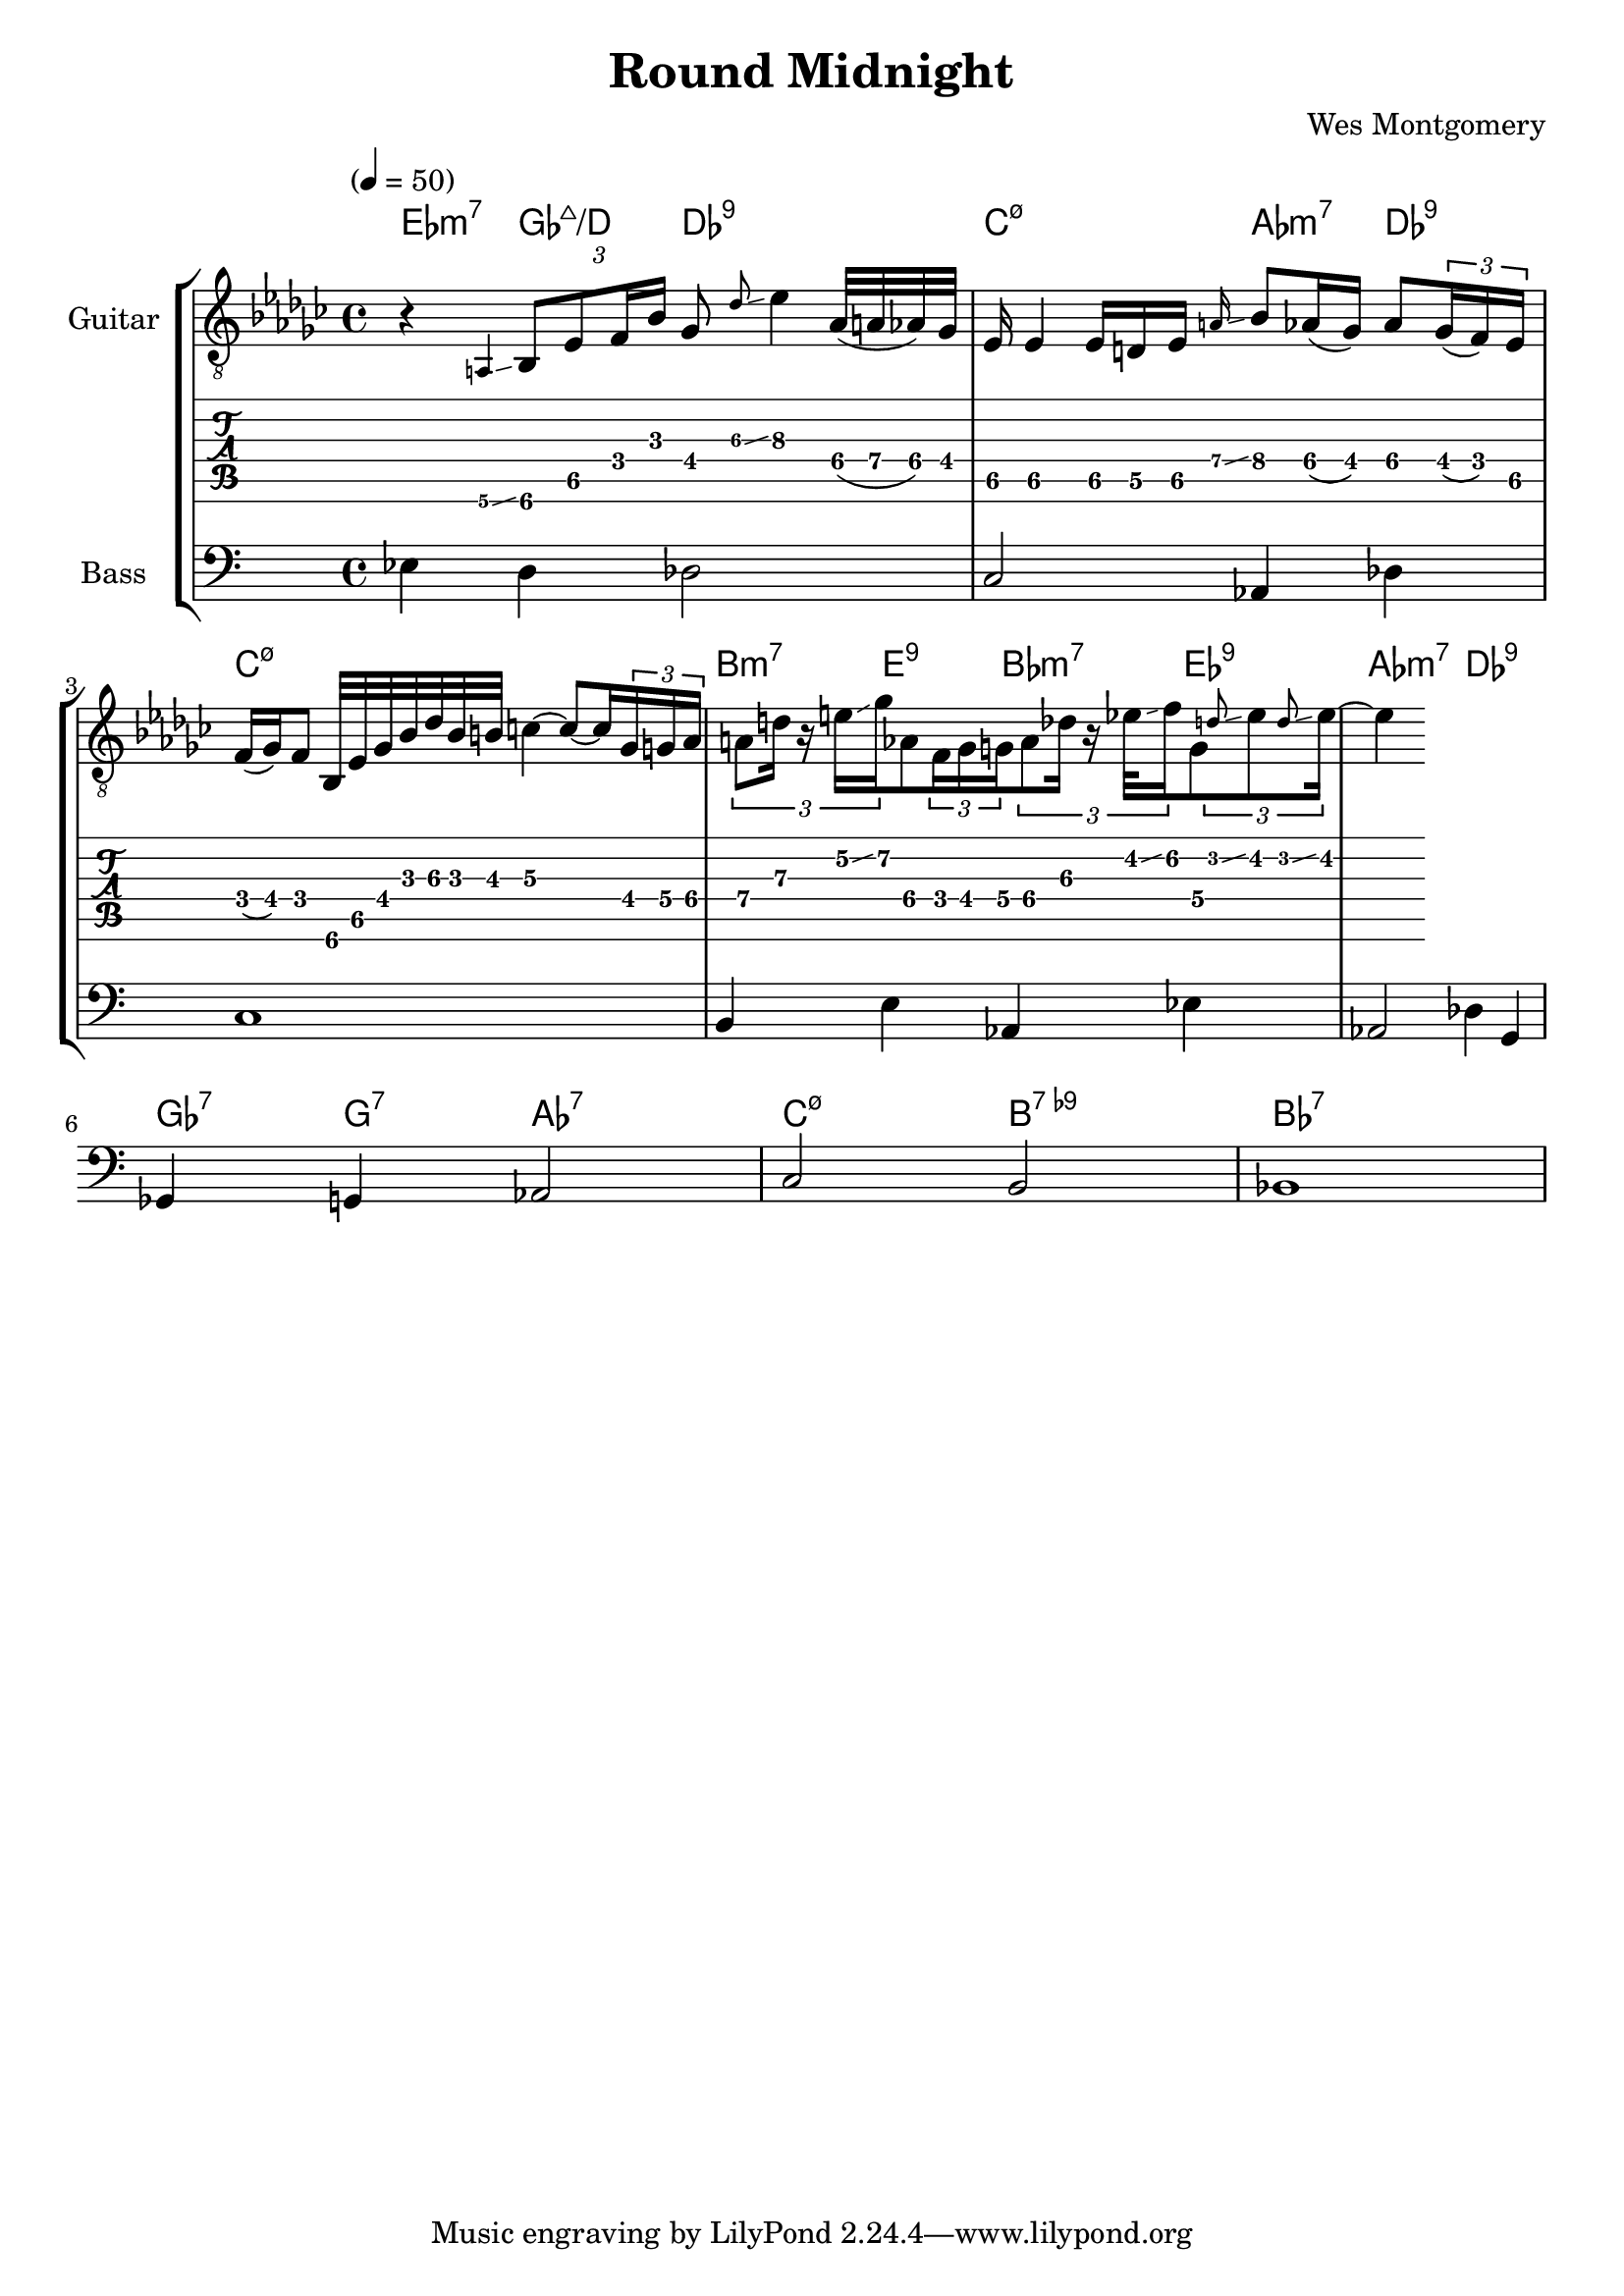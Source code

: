 \version "2.24.3"

% returning to some tutorials:
% - guitar notation: https://lilypond.org/doc/v2.24/Documentation/notation/guitar
% - extended and altered chords: https://lilypond.org/doc/v2.24/Documentation/notation/chord-mode#extended-and-altered-chords
% - printing chord names: https://lilypond.org/doc/v2.24/Documentation/notation/displaying-chords#printing-chord-names
% - grace notes: 
% - glissando: 

% chord indicators
% chord name chart: https://lilypond.org/doc/v2.24/Documentation/notation/chord-name-chart
% I wonder whether there is a char you can use for the 
chordss = \new ChordNames {
  \chordmode {
    ees4:min7
    ges4:maj7/d
    des2:9
    c2:min7.5-
    aes4:min7
    des4:9
    c1:min7.5-
    b4:min7
    e4:9
    bes4:min7
    ees4:9
    aes2:min7
    des2:9
    ges4:7
    g4:7
    aes2:7
    c2:min7.5-
    b2:7.9-
    bes1:7
  }
}

bass = {
  \time 4/4
  ees4 d4 des2
  c2 aes,4 des4
  c1
  b,4 e4 aes,4 ees4 
  aes,2 des4 g,4 
  ges,4 g,4 aes,2
  c2 b,2
  bes,1
}

guitar = {
  \tempo "" 4 = 50
  \key ees \minor
  \time 4/4
  r4 \grace {a,\6\glissando} \tuplet 3/2 { bes,8\6 ees8\5 f16 bes16 } ges8 \grace {des'\3\glissando} ees'4\3
  aes32\4( a32\4 aes32\4) ges32\4 ees16\5 ees4\5
  ees16\5 d16\5 ees16\5 \grace {a\4\glissando} bes8\4 aes16\4( ges16\4) aes8\4 
  \tuplet 3/2 {ges16\4( f16\4) ees16\5} f16\4( ges16\4) f8\4
  bes,32\6 ees32\5 ges32\4 bes32\3 des'32\3 bes32\3 b32\3 c'4\3~ c'8\3~ c'16\3
  % not quite sure why the notes aren't lining up properly on the staff
  % the maths appears to be correct
  \tuplet 3/2 { ges16\4 g16\4    aes16\4 } 
  \tuplet 3/2 { a8\4    d'16\3   r16     e'16\2\glissando   ges'16\2 } aes8\4
  \tuplet 3/2 { f16\4   ges16\4  g16\4   }   
  \tuplet 3/2 { aes8\4  des'16\3 r16     ees'32\2\glissando f'16\2   } g8\4
  % at this point I start to feel that an attempt to capture the rhythm fully is not what I should
  % be going for for readability, but, this is an exercise, and I am trying to do it accurately
  % as a learning experience
  \tuplet 3/2 { \grace {d'8\2\glissando} ees'8\2 \grace {d'8\2\glissando} ees'16\2~ }
  ees'4\2
  
}

% grace notes indicate voice leading
guitarMelody = {
  \tempo "" 4 = 50
  \key ees \minor
  \time 4/4
  r4 \grace {a,8} bes,4 \grace {f8} ges4 bes4
  \grace {ges8} ees2 \grace {ees8} bes4 aes4
  f1
  % the choice of grace notes in this section a little hard, due to triplets
  \grace {ges8} a4 \grace {f'8} aes4 \grace {f8} g4 \grace{ees'8} ges4
  ees'2 \grace {ges'8} f'2
  \grace {d'8} bes4 b4 c'2
  \grace {ees8} ges2 \grace {ges8} f2
  \grace{d8} bes,1
}

\header{
  title = "Round Midnight"
  composer = "Wes Montgomery"
}

\score {
  \new StaffGroup <<
    \chords { \chordss }
    \new Staff \with {
      instrumentName = "Guitar"
    } {
      \clef "treble_8"
      \guitar
    }
    \new TabStaff {
      \guitar
    }
    \new Staff \with {
      instrumentName = "Bass"
    } {
      \clef "bass"
      \bass
    }
  >>
  \layout {
    \context {
      \Score
      \override Glissando.minimum-length = 3
      \override Glissando.springs-and-rods =
                          #ly:spanner::set-spacing-rods
      \omit StringNumber
    }    
  }  
}
